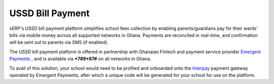 USSD Bill Payment
#################

sERP's USSD bill payment platform simplifies school fees collection by enabling parents/guardians pay for their wards' bills via mobile money across all supported networks in Ghana. Payments are reconciled in real-time, and confirmation will be sent out to parents via SMS (if enabled).

The USSD bill payment platform is offered in partnership with Ghanaian Fintech and payment service provider `Emergent Payments <http://emergentafrica.com/>`_ , and is available via ***789*87#** on all networks in Ghana.

To avail of this solution, your school would need to be profiled and onboarded onto the `Interpay <https://www.interpayafrica.com/>`_ payment gateway operated by Emergent Payments, after which a unique code will be generated for your school for use on the platform.
